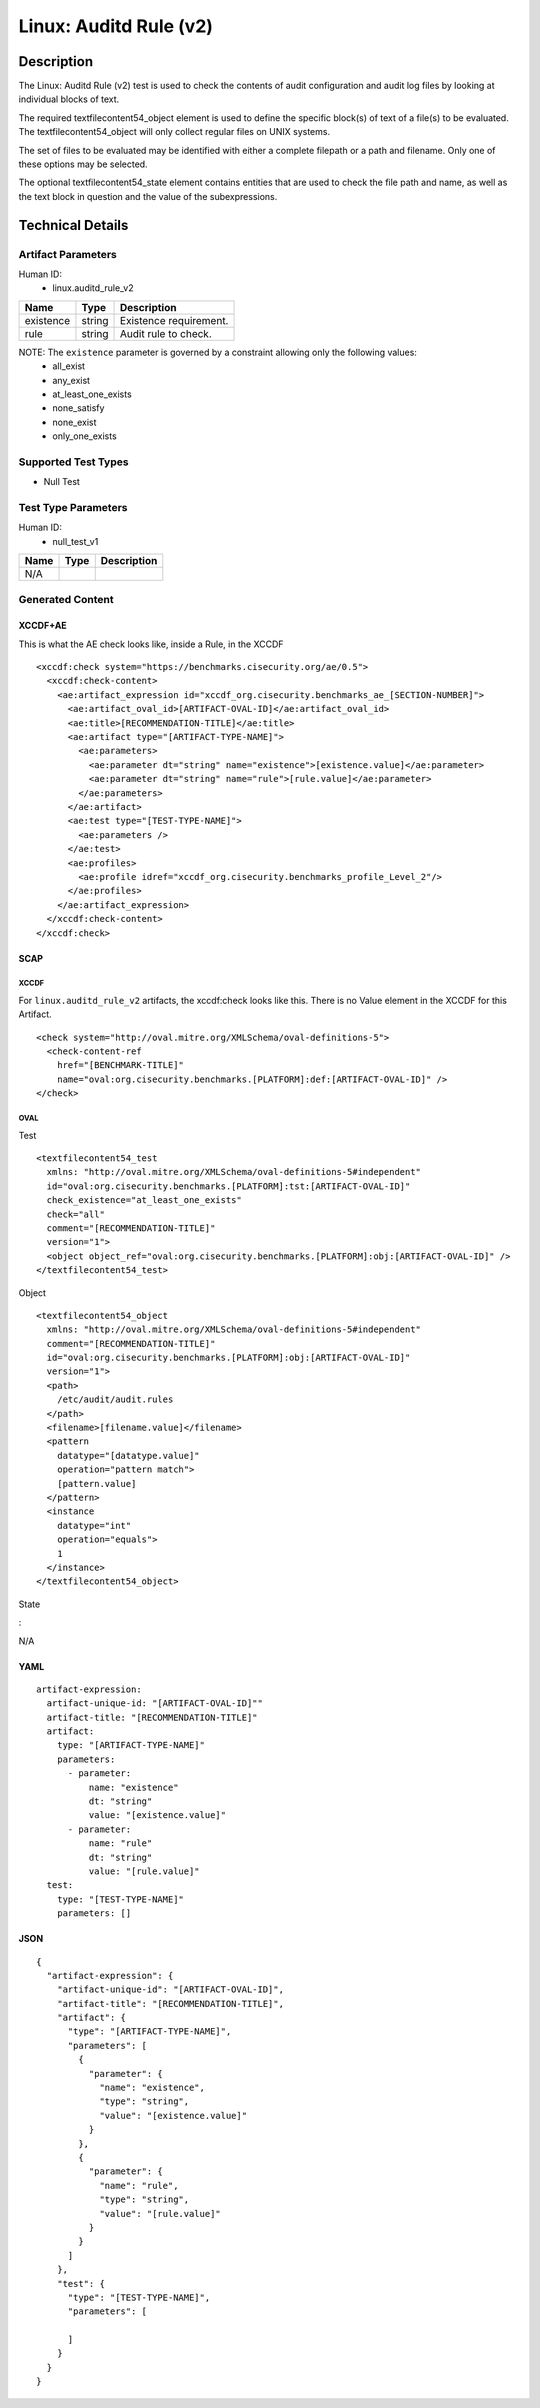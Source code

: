 Linux: Auditd Rule (v2)
=======================

Description
-----------

The Linux: Auditd Rule (v2) test is used to check the contents of audit
configuration and audit log files by looking at individual blocks of
text.

The required textfilecontent54_object element is used to define the
specific block(s) of text of a file(s) to be evaluated. The
textfilecontent54_object will only collect regular files on UNIX
systems.

The set of files to be evaluated may be identified with either a
complete filepath or a path and filename. Only one of these options may
be selected.

The optional textfilecontent54_state element contains entities that are
used to check the file path and name, as well as the text block in
question and the value of the subexpressions.

Technical Details
-----------------

Artifact Parameters
~~~~~~~~~~~~~~~~~~~

Human ID:
   -  linux.auditd_rule_v2

========= ====== ======================
Name      Type   Description
========= ====== ======================
existence string Existence requirement.
rule      string Audit rule to check.
========= ====== ======================

NOTE: The ``existence`` parameter is governed by a constraint allowing only the following values:
   -  all_exist
   -  any_exist
   -  at_least_one_exists
   -  none_satisfy
   -  none_exist
   -  only_one_exists

Supported Test Types
~~~~~~~~~~~~~~~~~~~~

-  Null Test

Test Type Parameters
~~~~~~~~~~~~~~~~~~~~

Human ID:
   -  null_test_v1

==== ==== ===========
Name Type Description
==== ==== ===========
N/A       
==== ==== ===========

Generated Content
~~~~~~~~~~~~~~~~~

XCCDF+AE
^^^^^^^^

This is what the AE check looks like, inside a Rule, in the XCCDF

::

   <xccdf:check system="https://benchmarks.cisecurity.org/ae/0.5">
     <xccdf:check-content>
       <ae:artifact_expression id="xccdf_org.cisecurity.benchmarks_ae_[SECTION-NUMBER]">
         <ae:artifact_oval_id>[ARTIFACT-OVAL-ID]</ae:artifact_oval_id>
         <ae:title>[RECOMMENDATION-TITLE]</ae:title>
         <ae:artifact type="[ARTIFACT-TYPE-NAME]">
           <ae:parameters>
             <ae:parameter dt="string" name="existence">[existence.value]</ae:parameter>
             <ae:parameter dt="string" name="rule">[rule.value]</ae:parameter>
           </ae:parameters>
         </ae:artifact>
         <ae:test type="[TEST-TYPE-NAME]">
           <ae:parameters />
         </ae:test>
         <ae:profiles>
           <ae:profile idref="xccdf_org.cisecurity.benchmarks_profile_Level_2"/>
         </ae:profiles>        
       </ae:artifact_expression>
     </xccdf:check-content>
   </xccdf:check>

SCAP
^^^^

XCCDF
'''''

For ``linux.auditd_rule_v2`` artifacts, the xccdf:check looks like this.
There is no Value element in the XCCDF for this Artifact.

::

   <check system="http://oval.mitre.org/XMLSchema/oval-definitions-5">
     <check-content-ref 
       href="[BENCHMARK-TITLE]"
       name="oval:org.cisecurity.benchmarks.[PLATFORM]:def:[ARTIFACT-OVAL-ID]" />
   </check>

OVAL
''''

Test

::

   <textfilecontent54_test 
     xmlns: "http://oval.mitre.org/XMLSchema/oval-definitions-5#independent"
     id="oval:org.cisecurity.benchmarks.[PLATFORM]:tst:[ARTIFACT-OVAL-ID]"     
     check_existence="at_least_one_exists"
     check="all"
     comment="[RECOMMENDATION-TITLE]"
     version="1">
     <object object_ref="oval:org.cisecurity.benchmarks.[PLATFORM]:obj:[ARTIFACT-OVAL-ID]" />
   </textfilecontent54_test>

Object

::

   <textfilecontent54_object 
     xmlns: "http://oval.mitre.org/XMLSchema/oval-definitions-5#independent" 
     comment="[RECOMMENDATION-TITLE]" 
     id="oval:org.cisecurity.benchmarks.[PLATFORM]:obj:[ARTIFACT-OVAL-ID]"     
     version="1">
     <path>
       /etc/audit/audit.rules
     </path>
     <filename>[filename.value]</filename>
     <pattern
       datatype="[datatype.value]"
       operation="pattern match">
       [pattern.value]
     </pattern>
     <instance 
       datatype="int" 
       operation="equals">
       1
     </instance>
   </textfilecontent54_object>

State

:

N/A

YAML
^^^^

::

   artifact-expression:
     artifact-unique-id: "[ARTIFACT-OVAL-ID]""
     artifact-title: "[RECOMMENDATION-TITLE]"
     artifact:
       type: "[ARTIFACT-TYPE-NAME]"
       parameters:
         - parameter: 
             name: "existence"
             dt: "string"
             value: "[existence.value]"
         - parameter: 
             name: "rule"
             dt: "string"
             value: "[rule.value]"
     test:
       type: "[TEST-TYPE-NAME]"
       parameters: []

JSON
^^^^

::

   {
     "artifact-expression": {
       "artifact-unique-id": "[ARTIFACT-OVAL-ID]",
       "artifact-title": "[RECOMMENDATION-TITLE]",
       "artifact": {
         "type": "[ARTIFACT-TYPE-NAME]",
         "parameters": [
           {
             "parameter": {
               "name": "existence",
               "type": "string",
               "value": "[existence.value]"
             }
           },
           {
             "parameter": {
               "name": "rule",
               "type": "string",
               "value": "[rule.value]"
             }
           }
         ]
       },
       "test": {
         "type": "[TEST-TYPE-NAME]",
         "parameters": [

         ]
       }
     }
   }
